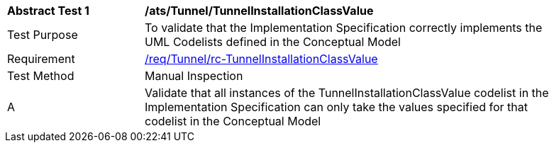[[ats_Tunnel_TunnelInstallationClassValue]]
[width="90%",cols="2,6a"]
|===
^|*Abstract Test {counter:ats-id}* |*/ats/Tunnel/TunnelInstallationClassValue* 
^|Test Purpose |To validate that the Implementation Specification correctly implements the UML Codelists defined in the Conceptual Model
^|Requirement |<<req_Tunnel_TunnelInstallationClassValue,/req/Tunnel/rc-TunnelInstallationClassValue>>
^|Test Method |Manual Inspection
^|A |Validate that all instances of the TunnelInstallationClassValue codelist in the Implementation Specification can only take the values specified for that codelist in the Conceptual Model 
|===

